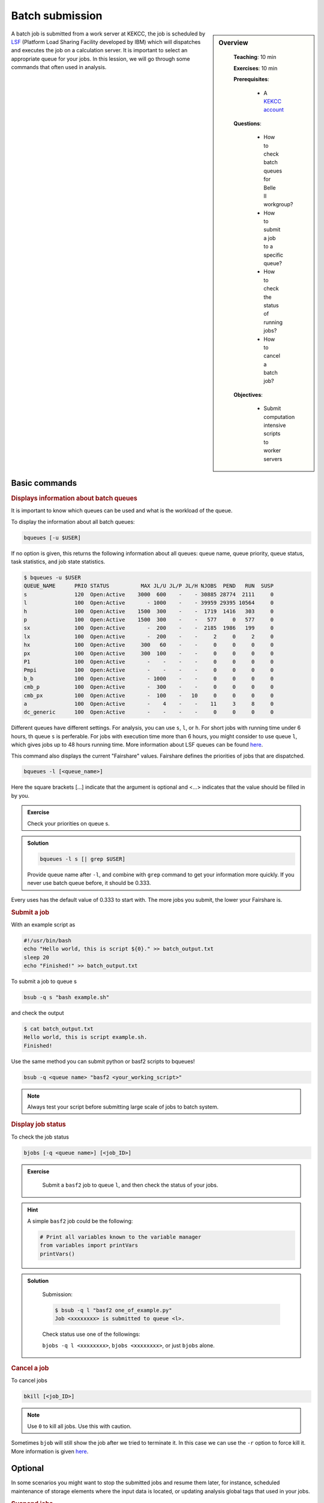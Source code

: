 .. _onlinebook_bsub:

Batch submission
================

.. sidebar:: Overview
   :class: overview

    **Teaching**: 10 min

    **Exercises**: 10 min

    **Prerequisites**:

        * A `KEKCC account <https://belle.kek.jp/secured2/secretary/registration/comp_system.html>`_

    **Questions**:

        * How to check batch queues for Belle II workgroup?
        * How to submit a job to a specific queue?
        * How to check the status of running jobs?
        * How to cancel a batch job?

    **Objectives**:

        * Submit computation intensive scripts to worker servers


A batch job is submitted from a work server at KEKCC, the job is scheduled by
`LSF <https://www.ibm.com/support/knowledgecenter/en/SSWRJV_10.1.0/lsf_welcome/lsf_kc_using.html>`_
(Platform Load Sharing Facility developed by IBM) which will dispatches
and executes the job on a calculation server. It is important to select an
appropriate queue for your jobs.
In this lession, we will go through some commands that often used in analysis.

Basic commands
--------------

.. rubric:: Displays information about batch queues

It is important to know which queues can be used and what is the workload of
the queue.

To display the information about all batch queues:

.. code-block:: bash

   bqueues [-u $USER]

If no option is given, this returns the following information about all
queues: queue name, queue priority, queue status, task statistics, and
job state statistics.

.. code-block:: bash

   $ bqueues -u $USER
   QUEUE_NAME      PRIO STATUS          MAX JL/U JL/P JL/H NJOBS  PEND   RUN  SUSP
   s               120  Open:Active    3000  600    -    - 30885 28774  2111     0
   l               100  Open:Active       - 1000    -    - 39959 29395 10564     0
   h               100  Open:Active    1500  300    -    -  1719  1416   303     0
   p               100  Open:Active    1500  300    -    -   577     0   577     0
   sx              100  Open:Active       -  200    -    -  2185  1986   199     0
   lx              100  Open:Active       -  200    -    -     2     0     2     0
   hx              100  Open:Active     300   60    -    -     0     0     0     0
   px              100  Open:Active     300  100    -    -     0     0     0     0
   P1              100  Open:Active       -    -    -    -     0     0     0     0
   Pmpi            100  Open:Active       -    -    -    -     0     0     0     0
   b_b             100  Open:Active       - 1000    -    -     0     0     0     0
   cmb_p           100  Open:Active       -  300    -    -     0     0     0     0
   cmb_px          100  Open:Active       -  100    -   10     0     0     0     0
   a               100  Open:Active       -    4    -    -    11     3     8     0
   dc_generic      100  Open:Active       -    -    -    -     0     0     0     0

Different queues have different settings. For analysis, you can use ``s``,
``l``, or ``h``. For short jobs with running time under 6 hours, th queue
``s`` is perferable. For jobs with execution time more than 6 hours,
you might consider to use queue ``l``, which gives jobs up to 48 hours
running time.
More information about LSF queues can be found
`here <https://kekcc.kek.jp/service/kekcc/html/Eng/BatchQueueList.html>`__.

This command also displays the current "Fairshare" values. Fairshare
defines the priorities of jobs that are dispatched.

.. code-block:: bash

   bqueues -l [<queue_name>]

Here the square brackets [...] indicate that the argument is optional
and <...> indicates that the value should be filled in by you.

.. admonition:: Exercise
   :class: exercise stacked

   Check your priorities on queue s.

.. admonition:: Solution
   :class: toggle solution

   .. code-block:: bash

      bqueues -l s [| grep $USER]

   Provide queue name after ``-l``, and combine with ``grep``
   command to get your information more quickly.
   If you never use batch queue before, it should be 0.333.


Every uses has the default value of 0.333 to start with.
The more jobs you submit, the lower your Fairshare is.


.. rubric:: Submit a job

With an example script as

.. code-block:: bash

   #!/usr/bin/bash
   echo "Hello world, this is script ${0}." >> batch_output.txt
   sleep 20
   echo "Finished!" >> batch_output.txt

To submit a job to queue s

.. code-block:: bash

   bsub -q s "bash example.sh"

and check the output

.. code-block:: bash

   $ cat batch_output.txt
   Hello world, this is script example.sh.
   Finished!

Use the same method you can submit python or basf2 scripts to bqueues!

.. code-block:: bash

   bsub -q <queue name> "basf2 <your_working_script>"

.. note::
   Always test your script before submitting large scale of jobs to batch system.


.. rubric:: Display job status

To check the job status

.. code-block:: bash

   bjobs [-q <queue name>] [<job_ID>]

.. admonition:: Exercise
   :class: exercise stacked

      Submit a ``basf2`` job to queue ``l``, and then check the status of your jobs.

.. admonition:: Hint
   :class: xhint stacked toggle

   A simple ``basf2`` job could be the following:

   .. code-block:: python

      # Print all variables known to the variable manager
      from variables import printVars
      printVars()

.. admonition:: Solution
   :class: toggle solution

      Submission:

      .. code-block:: bash

         $ bsub -q l "basf2 one_of_example.py"
         Job <xxxxxxxx> is submitted to queue <l>.

      Check status use one of the followings:

      ``bjobs -q l <xxxxxxxx>``, ``bjobs <xxxxxxxx>``, or just ``bjobs`` alone.

.. rubric:: Cancel a job

To cancel jobs

.. code-block:: bash

   bkill [<job_ID>]

.. note::

   Use ``0`` to kill all jobs. Use this with caution.

Sometimes ``bjob`` will still show the job after we tried to terminate it.
In this case we can use the ``-r`` option to force kill it.
More information is given `here
<https://www.ibm.com/support/knowledgecenter/en/SSWRJV_10.1.0/lsf_users_guide/job_kill_force.html>`__.

Optional
--------
In some scenarios you might want to stop the submitted jobs and resume them
later, for instance, scheduled maintenance of storage elements where the input
data is located, or updating analysis global tags that used in your jobs.

.. rubric:: Suspend jobs

To suspend unfinished jobs

.. code-block:: bash

   bstop <job_ID>

.. note::

   Use -a to suspend all jobs.


.. rubric:: Resume jobs

To resumes suspended jobs

.. code-block:: bash

      bresume <job_ID>

.. admonition:: Key points
   :class: key-points

   * Submit a script to the short queue with ``bsub -q s "bash myscript.sh``
   * Check job queues with ``bequeues``
   * Kill jobs with ``bkill <job id>``
   * **Always test your scripts before large scale submissions!**

